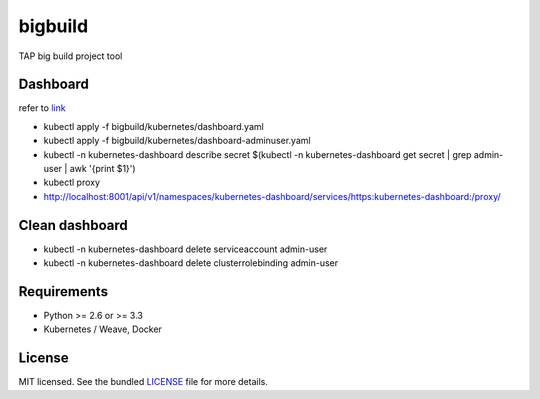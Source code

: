 ===============================
bigbuild
===============================

.. image:: https://badge.fury.io/py/bigbuild.png
    :target: http://badge.fury.io/py/bigbuild

.. image:: https://travis-ci.org/wonyoung1026/bigbuild.png?branch=master
        :target: https://travis-ci.org/wonyoung1026/bigbuild

.. image:: https://pypip.in/d/bigbuild/badge.png
        :target: https://crate.io/packages/bigbuild?version=latest


TAP big build project tool

Dashboard
--------
refer to `link <https://kubernetes.io/docs/reference/access-authn-authz/authentication/>`_

- kubectl apply -f bigbuild/kubernetes/dashboard.yaml

- kubectl apply -f bigbuild/kubernetes/dashboard-adminuser.yaml

- kubectl -n kubernetes-dashboard describe secret $(kubectl -n kubernetes-dashboard get secret | grep admin-user | awk '{print $1}')

- kubectl proxy

- http://localhost:8001/api/v1/namespaces/kubernetes-dashboard/services/https:kubernetes-dashboard:/proxy/


Clean dashboard
--------

- kubectl -n kubernetes-dashboard delete serviceaccount admin-user

- kubectl -n kubernetes-dashboard delete clusterrolebinding admin-user

Requirements
------------

- Python >= 2.6 or >= 3.3
- Kubernetes / Weave, Docker

License
-------

MIT licensed. See the bundled `LICENSE <https://github.com/wonyoung1026/tap-bigbuild/blob/master/LICENSE>`_ file for more details.
